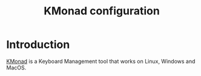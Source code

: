 #+title: KMonad configuration

* Introduction
[[https://github.com/kmonad/kmonad][KMonad]] is a Keyboard Management tool that works on Linux, Windows and MacOS.
